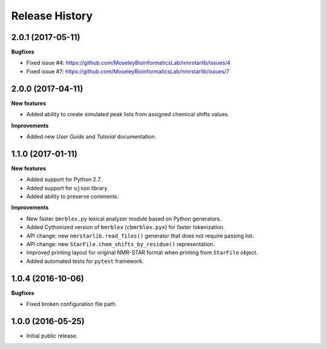 .. :changelog:

Release History
===============

2.0.1 (2017-05-11)
~~~~~~~~~~~~~~~~~~

**Bugfixes**

- Fixed issue #4: https://github.com/MoseleyBioinformaticsLab/nmrstarlib/issues/4
- Fixed issue #7: https://github.com/MoseleyBioinformaticsLab/nmrstarlib/issues/7


2.0.0 (2017-04-11)
~~~~~~~~~~~~~~~~~~
**New features**

- Added ability to create simulated peak lists from assigned chemical shifts values.

**Improvements**

- Added new `User Guide` and `Tutorial` documentation.


1.1.0 (2017-01-11)
~~~~~~~~~~~~~~~~~~
**New features**

- Added support for Python 2.7.
- Added support for ``ujson`` library.
- Added ability to preserve comments.

**Improvements**

- New faster ``bmrblex.py`` lexical analyzer module based on Python generators.
- Added Cythonized version of ``bmrblex`` (``cbmrblex.pyx``) for faster tokenization.
- API change: new ``nmrstarlib.read_files()`` generator that does not require passing list.
- API change: new ``StarFile.chem_shifts_by_residue()`` representation.
- Improved printing layout for original NMR-STAR format when printing from ``StarFile`` object.
- Added automated tests for ``pytest`` framework.


1.0.4 (2016-10-06)
~~~~~~~~~~~~~~~~~~

**Bugfixes**

- Fixed broken configuration file path.


1.0.0 (2016-05-25)
~~~~~~~~~~~~~~~~~~

- Initial public release.